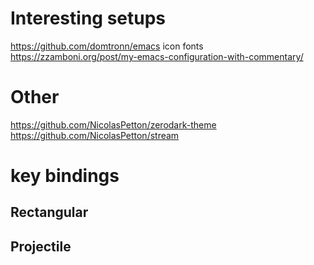 * Interesting setups

https://github.com/domtronn/emacs
icon fonts
https://zzamboni.org/post/my-emacs-configuration-with-commentary/

* Other
https://github.com/NicolasPetton/zerodark-theme
https://github.com/NicolasPetton/stream

* key bindings
** Rectangular
** Projectile
